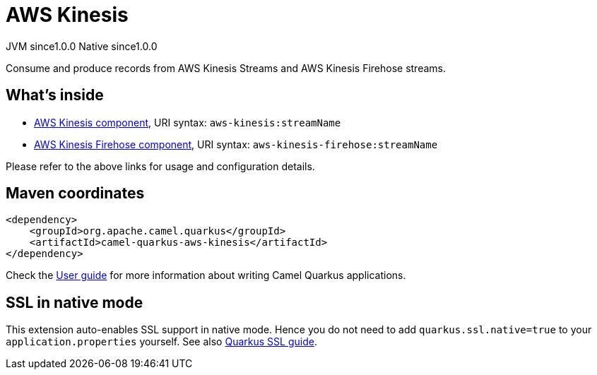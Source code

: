 // Do not edit directly!
// This file was generated by camel-quarkus-maven-plugin:update-extension-doc-page

= AWS Kinesis
:page-aliases: extensions/aws-kinesis.adoc
:cq-artifact-id: camel-quarkus-aws-kinesis
:cq-native-supported: true
:cq-status: Stable
:cq-description: Consume and produce records from AWS Kinesis Streams and AWS Kinesis Firehose streams.
:cq-deprecated: false
:cq-jvm-since: 1.0.0
:cq-native-since: 1.0.0

[.badges]
[.badge-key]##JVM since##[.badge-supported]##1.0.0## [.badge-key]##Native since##[.badge-supported]##1.0.0##

Consume and produce records from AWS Kinesis Streams and AWS Kinesis Firehose streams.

== What's inside

* https://camel.apache.org/components/latest/aws-kinesis-component.html[AWS Kinesis component], URI syntax: `aws-kinesis:streamName`
* https://camel.apache.org/components/latest/aws-kinesis-firehose-component.html[AWS Kinesis Firehose component], URI syntax: `aws-kinesis-firehose:streamName`

Please refer to the above links for usage and configuration details.

== Maven coordinates

[source,xml]
----
<dependency>
    <groupId>org.apache.camel.quarkus</groupId>
    <artifactId>camel-quarkus-aws-kinesis</artifactId>
</dependency>
----

Check the xref:user-guide/index.adoc[User guide] for more information about writing Camel Quarkus applications.

== SSL in native mode

This extension auto-enables SSL support in native mode. Hence you do not need to add
`quarkus.ssl.native=true` to your `application.properties` yourself. See also
https://quarkus.io/guides/native-and-ssl[Quarkus SSL guide].
